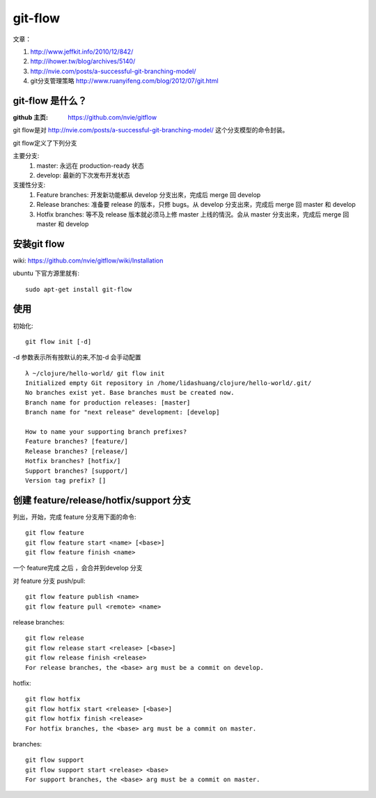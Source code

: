 git-flow 
========================

文章：

#. http://www.jeffkit.info/2010/12/842/ 
#. http://ihower.tw/blog/archives/5140/ 
#. http://nvie.com/posts/a-successful-git-branching-model/ 
#. git分支管理策略 http://www.ruanyifeng.com/blog/2012/07/git.html  

git-flow 是什么？
~~~~~~~~~~~~~~~~~~~

:github 主页: https://github.com/nvie/gitflow

git flow是对 http://nvie.com/posts/a-successful-git-branching-model/ 这个分支模型的命令封装。

git flow定义了下列分支 

主要分支:
  1. master: 永远在 production-ready 状态
  2. develop: 最新的下次发布开发状态

支援性分支:
  1. Feature branches: 开发新功能都从 develop 分支出來，完成后 merge 回 develop
  2. Release branches: 准备要 release 的版本，只修 bugs。从 develop 分支出來，完成后 merge 回 master 和 develop
  3. Hotfix branches: 等不及 release 版本就必须马上修 master 上线的情況。会从 master 分支出來，完成后 merge 回 master 和 develop

安装git flow
~~~~~~~~~~~~~~~~~~~~~

wiki: https://github.com/nvie/gitflow/wiki/Installation  

ubuntu 下官方源里就有::

  sudo apt-get install git-flow


使用
~~~~~~~~~~~~~~~~

初始化::

     git flow init [-d] 

-d 参数表示所有按默认的来,不加-d 会手动配置

::

  λ ~/clojure/hello-world/ git flow init 
  Initialized empty Git repository in /home/lidashuang/clojure/hello-world/.git/
  No branches exist yet. Base branches must be created now.
  Branch name for production releases: [master] 
  Branch name for "next release" development: [develop] 

  How to name your supporting branch prefixes?
  Feature branches? [feature/] 
  Release branches? [release/] 
  Hotfix branches? [hotfix/] 
  Support branches? [support/] 
  Version tag prefix? [] 


创建 feature/release/hotfix/support 分支
~~~~~~~~~~~~~~~~~~~~~~~~~~~~~~~~~~~~~~~~~~~~~~~

列出，开始，完成 feature 分支用下面的命令:: 

  git flow feature
  git flow feature start <name> [<base>]
  git flow feature finish <name>

一个 feature完成 之后 ，会合并到develop 分支

对 feature 分支 push/pull::

  git flow feature publish <name>
  git flow feature pull <remote> <name>

release branches:: 

  git flow release
  git flow release start <release> [<base>]
  git flow release finish <release>
  For release branches, the <base> arg must be a commit on develop.

hotfix:: 

  git flow hotfix
  git flow hotfix start <release> [<base>]
  git flow hotfix finish <release>
  For hotfix branches, the <base> arg must be a commit on master.

branches:: 

  git flow support
  git flow support start <release> <base>
  For support branches, the <base> arg must be a commit on master.



    


